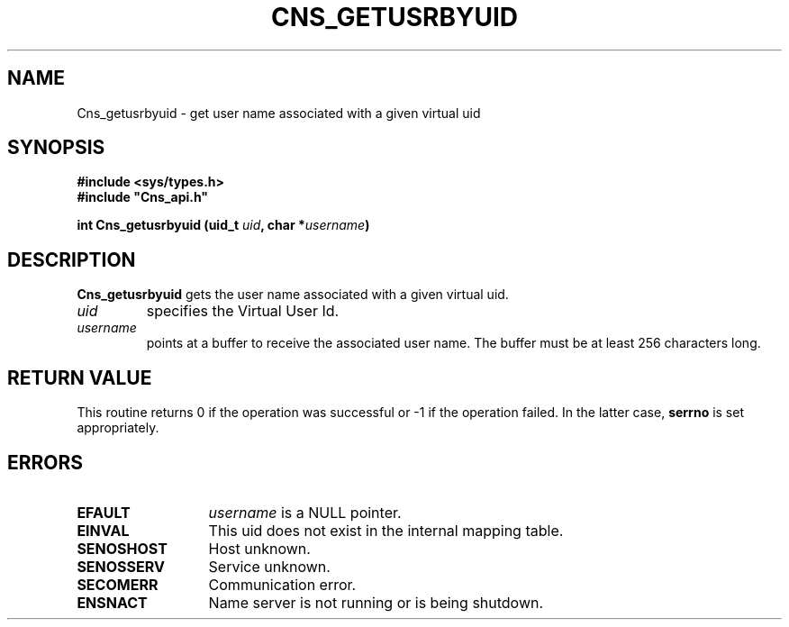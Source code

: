 .\" @(#)$RCSfile: Cns_getusrbyuid.man,v $ $Revision: 1.2 $ $Date: 2006/01/26 15:36:18 $ CERN IT-GD/SC Jean-Philippe Baud
.\" Copyright (C) 2005 by CERN/IT/GD/SC
.\" All rights reserved
.\"
.TH CNS_GETUSRBYUID 3 "$Date: 2006/01/26 15:36:18 $" CASTOR "Cns Library Functions"
.SH NAME
Cns_getusrbyuid \- get user name associated with a given virtual uid
.SH SYNOPSIS
.B #include <sys/types.h>
.br
\fB#include "Cns_api.h"\fR
.sp
.BI "int Cns_getusrbyuid (uid_t " uid ,
.BI "char *" username )
.SH DESCRIPTION
.B Cns_getusrbyuid
gets the user name associated with a given virtual uid.
.TP
.I uid
specifies the Virtual User Id.
.TP
.I username
points at a buffer to receive the associated user name.
The buffer must be at least 256 characters long.
.SH RETURN VALUE
This routine returns 0 if the operation was successful or -1 if the operation
failed. In the latter case,
.B serrno
is set appropriately.
.SH ERRORS
.TP 1.3i
.B EFAULT
.I username
is a NULL pointer.
.TP
.B EINVAL
This uid does not exist in the internal mapping table.
.TP
.B SENOSHOST
Host unknown.
.TP
.B SENOSSERV
Service unknown.
.TP
.B SECOMERR
Communication error.
.TP
.B ENSNACT
Name server is not running or is being shutdown.

